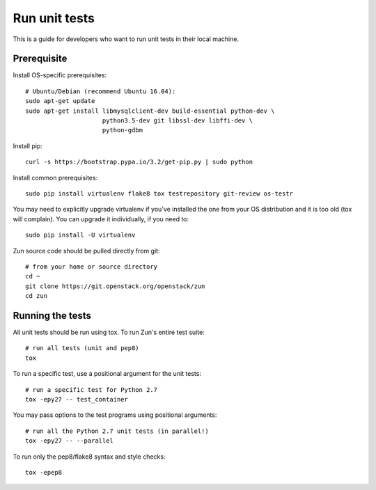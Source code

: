 ..
      Licensed under the Apache License, Version 2.0 (the "License"); you may
      not use this file except in compliance with the License. You may obtain
      a copy of the License at

          http://www.apache.org/licenses/LICENSE-2.0

      Unless required by applicable law or agreed to in writing, software
      distributed under the License is distributed on an "AS IS" BASIS, WITHOUT
      WARRANTIES OR CONDITIONS OF ANY KIND, either express or implied. See the
      License for the specific language governing permissions and limitations
      under the License.

==============
Run unit tests
==============

This is a guide for developers who want to run unit tests in their local
machine.

Prerequisite
============

Install OS-specific prerequisites::

    # Ubuntu/Debian (recommend Ubuntu 16.04):
    sudo apt-get update
    sudo apt-get install libmysqlclient-dev build-essential python-dev \
                         python3.5-dev git libssl-dev libffi-dev \
                         python-gdbm

Install pip::

    curl -s https://bootstrap.pypa.io/3.2/get-pip.py | sudo python

Install common prerequisites::

    sudo pip install virtualenv flake8 tox testrepository git-review os-testr

You may need to explicitly upgrade virtualenv if you've installed the one
from your OS distribution and it is too old (tox will complain). You can
upgrade it individually, if you need to::

    sudo pip install -U virtualenv

Zun source code should be pulled directly from git::

    # from your home or source directory
    cd ~
    git clone https://git.openstack.org/openstack/zun
    cd zun


Running the tests
=================

All unit tests should be run using tox. To run Zun's entire test suite::

    # run all tests (unit and pep8)
    tox

To run a specific test, use a positional argument for the unit tests::

    # run a specific test for Python 2.7
    tox -epy27 -- test_container

You may pass options to the test programs using positional arguments::

    # run all the Python 2.7 unit tests (in parallel!)
    tox -epy27 -- --parallel

To run only the pep8/flake8 syntax and style checks::

    tox -epep8
